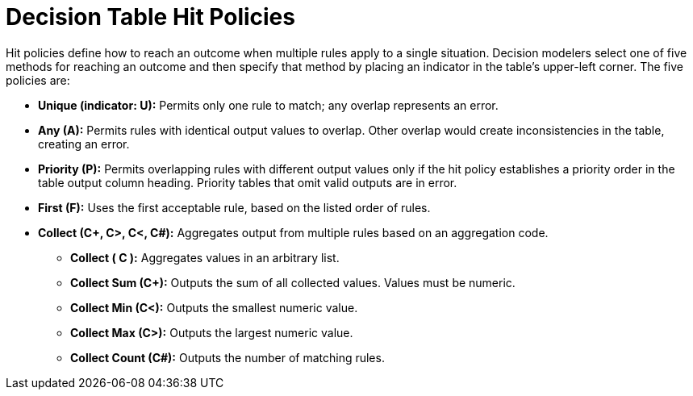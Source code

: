 [id='dmn-decision-tables-ref']
= Decision Table Hit Policies

Hit policies define how to reach an outcome when multiple rules apply to a single situation. Decision modelers select one of five methods for reaching an outcome and then specify that method by placing an indicator in the table’s upper-left corner. The five policies are:

* *Unique (indicator: U):* Permits only one rule to match; any overlap represents an error.
* *Any (A):* Permits rules with identical output values to overlap. Other overlap would create inconsistencies in the table, creating an error.
* *Priority (P):* Permits overlapping rules with different output values only if the hit policy establishes a priority order in the table output column heading. Priority tables that omit valid outputs are in error.
* *First (F):* Uses the first acceptable rule, based on the listed order of rules.
* *Collect (C+, C>, C<, C#):* Aggregates output from multiple rules based on an aggregation code.
** *Collect ( C ):* Aggregates values in an arbitrary list.
** *Collect Sum (C+):* Outputs the sum of all collected values. Values must be numeric.
** *Collect Min (C<):* Outputs the smallest numeric value.
** *Collect Max (C>):* Outputs the largest numeric value.
** *Collect Count (C#):* Outputs the number of matching rules.

